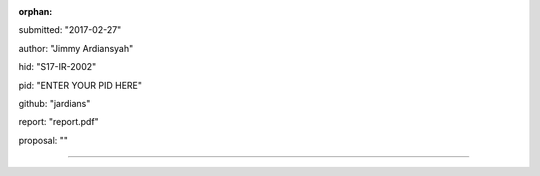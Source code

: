:orphan:

submitted: "2017-02-27"

author: "Jimmy Ardiansyah"

hid: "S17-IR-2002"

pid: "ENTER YOUR PID HERE"

github: "jardians"

report: "report.pdf"

proposal: ""

--------------------------------------------------------------------------------
